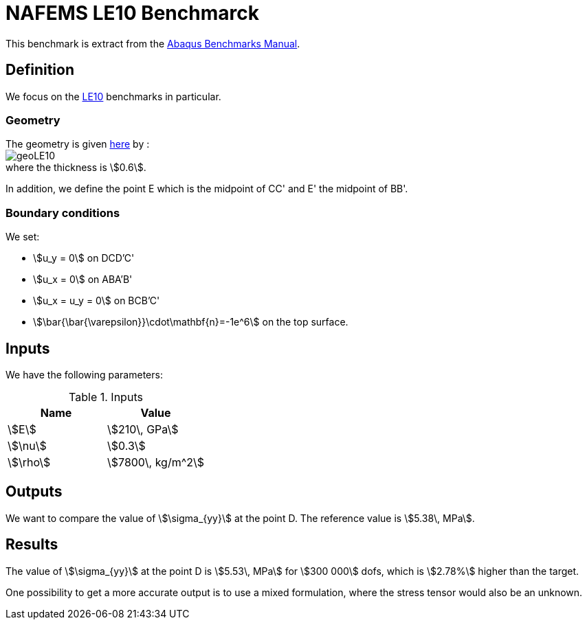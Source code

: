 NAFEMS LE10 Benchmarck
======================

This benchmark is extract from the link:http://things.maths.cam.ac.uk/computing/software/abaqus_docs/docs/v6.12/pdf_books/BENCHMARKS.pdf[Abaqus Benchmarks Manual].

== Definition

We focus on the link:http://www.caesarsystems.co.uk/NAFEMS_benchmarks/le10.html[LE10] benchmarks in particular.

=== Geometry

The geometry is given link:http://www.caesarsystems.co.uk/NAFEMS_benchmarks/le10.html[here] by : +
image:geoLE10.png[] +
image:geo3DLE10.png[alt="", align="center"] +
where the thickness is stem:[0.6].

In addition, we define the point E which is the midpoint of CC' and E' the midpoint of BB'.

=== Boundary conditions

We set:

- stem:[u_y = 0] on DCD'C'
- stem:[u_x = 0] on ABA'B'
- stem:[u_x = u_y = 0] on BCB'C'
- stem:[\bar{\bar{\varepsilon}}\cdot\mathbf{n}=-1e^6] on the top surface.

== Inputs

We have the following parameters:

.Inputs
|===
| Name | Value

|stem:[E] | stem:[210\, GPa]
|stem:[\nu] | stem:[0.3]
|stem:[\rho] | stem:[7800\, kg/m^2]
|===

== Outputs

We want to compare the value of stem:[\sigma_{yy}] at the point D. The reference value is stem:[5.38\, MPa].

== Results

The value of stem:[\sigma_{yy}] at the point D is stem:[5.53\, MPa] for stem:[300 000] dofs, which is stem:[2.78%] higher than the target.

One possibility to get a more accurate output is to use a mixed formulation, where the stress tensor would also be an unknown.
